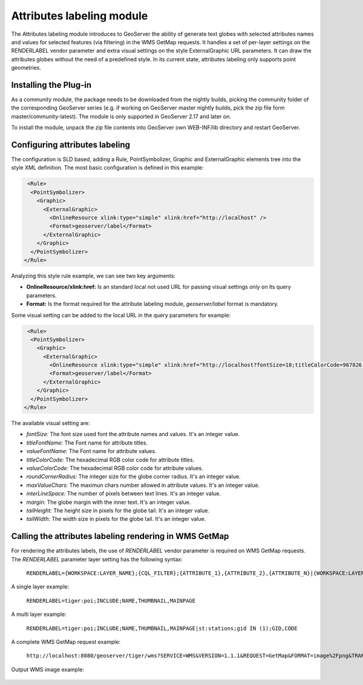 .. _labeling-module:

Attributes labeling module
==========================

The Attributes labeling module introduces to GeoServer the ability of generate text globes with selected attributes names and values for selected features (via filtering) in the WMS GetMap requests.  It handles a set of per-layer settings on the RENDERLABEL vendor parameter and extra visual settings on the style ExternalGraphic URL parameters.  It can draw the attributes globes without the need of a predefined style.  In its current state, attributes labeling only supports point geometries.

Installing the Plug-in
----------------------

As a community module, the package needs to be downloaded from the nightly builds, picking the community folder of the corresponding GeoServer series (e.g. if working on GeoServer master nightly builds, 
pick the zip file form master/community-latest). The module is only supported in GeoServer 2.17 and later on.

To install the module, unpack the zip file contents into GeoServer own WEB-INF/lib directory and restart GeoServer.

Configuring attributes labeling
-------------------------------

The configuration is SLD based, adding a Rule, PointSymbolizer, Graphic and ExternalGraphic elements tree into the style XML definition.  The most basic configuration is defined in this example:

.. code-block:: xml

         <Rule>
          <PointSymbolizer>
            <Graphic>
              <ExternalGraphic>
                <OnlineResource xlink:type="simple" xlink:href="http://localhost" />
                <Format>geoserver/label</Format>
              </ExternalGraphic>
            </Graphic>
          </PointSymbolizer>
        </Rule>

Analyzing this style rule example, we can see two key arguments:

* **OnlineResource/xlink:href:** Is an standard local not used URL for passing visual settings only on its query parameters.
* **Format:** Is the format required for the attribute labeling module, *geoserver/label* format is mandatory.

Some visual setting can be added to the local URL in the query parameters for example:

.. code-block:: xml

         <Rule>
          <PointSymbolizer>
            <Graphic>
              <ExternalGraphic>
                <OnlineResource xlink:type="simple" xlink:href="http://localhost?fontSize=18;titleColorCode=967826;valueColorCode=651b96;titleFontName=SansSerif;valueFontName=Monospaced" />
                <Format>geoserver/label</Format>
              </ExternalGraphic>
            </Graphic>
          </PointSymbolizer>
        </Rule>

The available visual setting are:

* `fontSize:` The font size used font the attribute names and values.  It's an integer value.
* `titleFontName:` The Font name for attribute titles.
* `valueFontName:` The Font name for attribute values.
* `titleColorCode:` The hexadecimal RGB color code for attribute titles.
* `valueColorCode:` The hexadecimal RGB color code for attribute values.
* `roundCornerRadius:` The integer size for the globe corner radius.  It's an integer value.
* `maxValueChars:` The maximun chars number allowed in attribute values. It's an integer value.
* `interLineSpace:` The number of pixels between text lines.  It's an integer value.
* `margin:` The globe margin with the inner text. It's an integer value.
* `tailHeight:` The height size in pixels for the globe tail. It's an integer value.
* `tailWidth:` The width size in pixels for the globe tail. It's an integer value.

Calling the attributes labeling rendering in WMS GetMap
-------------------------------------------------------

For rendering the attributes labels, the use of *RENDERLABEL* vendor parameter is required on WMS GetMap requests.  The *RENDERLABEL* parameter layer setting has the following syntax:

    ``RENDERLABEL={WORKSPACE:LAYER_NAME};{CQL_FILTER};{ATTRIBUTE_1},{ATTRIBUTE_2},{ATTRIBUTE_N}|{WORKSPACE:LAYER_NAME_2};{CQL_FILTER_2};{ATTRIBUTE_1},{ATTRIBUTE_2},{ATTRIBUTE_N}``

A single layer example:

    ``RENDERLABEL=tiger:poi;INCLUDE;NAME,THUMBNAIL,MAINPAGE``
	
A multi layer example:

    ``RENDERLABEL=tiger:poi;INCLUDE;NAME,THUMBNAIL,MAINPAGE|st:stations;gid IN (1);GID,CODE``

A complete WMS GetMap request example:

    ``http://localhost:8080/geoserver/tiger/wms?SERVICE=WMS&VERSION=1.1.1&REQUEST=GetMap&FORMAT=image%2Fpng&TRANSPARENT=true&LAYERS=tiger%3Apoi&exceptions=application%2Fvnd.ogc.se_inimage&SRS=EPSG%3A4326&STYLES=&WIDTH=642&HEIGHT=769&BBOX=-74.0207540988779,40.692669153227804,-73.99323821069241,40.72563529013157&RENDERLABEL=tiger%3Apoi%3BINCLUDE%3BNAME,THUMBNAIL,MAINPAGE``

Output WMS image example:

.. figure:: images/rendered-attr-label.png
      :align: center
